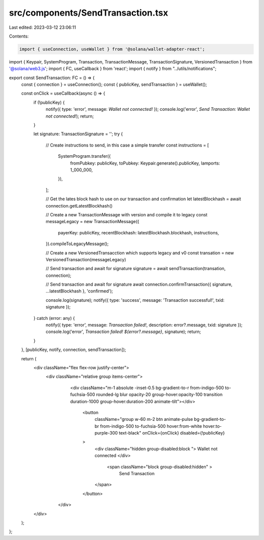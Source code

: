 src/components/SendTransaction.tsx
==================================

Last edited: 2023-03-12 23:06:11

Contents:

.. code-block:: tsx

    import { useConnection, useWallet } from '@solana/wallet-adapter-react';
import { Keypair, SystemProgram, Transaction, TransactionMessage, TransactionSignature, VersionedTransaction } from '@solana/web3.js';
import { FC, useCallback } from 'react';
import { notify } from "../utils/notifications";

export const SendTransaction: FC = () => {
    const { connection } = useConnection();
    const { publicKey, sendTransaction } = useWallet();

    const onClick = useCallback(async () => {
        if (!publicKey) {
            notify({ type: 'error', message: `Wallet not connected!` });
            console.log('error', `Send Transaction: Wallet not connected!`);
            return;
        }

        let signature: TransactionSignature = '';
        try {

            // Create instructions to send, in this case a simple transfer
            const instructions = [
                SystemProgram.transfer({
                    fromPubkey: publicKey,
                    toPubkey: Keypair.generate().publicKey,
                    lamports: 1_000_000,
                }),
            ];

            // Get the lates block hash to use on our transaction and confirmation
            let latestBlockhash = await connection.getLatestBlockhash()

            // Create a new TransactionMessage with version and compile it to legacy
            const messageLegacy = new TransactionMessage({
                payerKey: publicKey,
                recentBlockhash: latestBlockhash.blockhash,
                instructions,
            }).compileToLegacyMessage();

            // Create a new VersionedTransacction which supports legacy and v0
            const transation = new VersionedTransaction(messageLegacy)

            // Send transaction and await for signature
            signature = await sendTransaction(transation, connection);

            // Send transaction and await for signature
            await connection.confirmTransaction({ signature, ...latestBlockhash }, 'confirmed');

            console.log(signature);
            notify({ type: 'success', message: 'Transaction successful!', txid: signature });
        } catch (error: any) {
            notify({ type: 'error', message: `Transaction failed!`, description: error?.message, txid: signature });
            console.log('error', `Transaction failed! ${error?.message}`, signature);
            return;
        }
    }, [publicKey, notify, connection, sendTransaction]);

    return (
        <div className="flex flex-row justify-center">
            <div className="relative group items-center">
                <div className="m-1 absolute -inset-0.5 bg-gradient-to-r from-indigo-500 to-fuchsia-500 
                rounded-lg blur opacity-20 group-hover:opacity-100 transition duration-1000 group-hover:duration-200 animate-tilt"></div>
                    <button
                        className="group w-60 m-2 btn animate-pulse bg-gradient-to-br from-indigo-500 to-fuchsia-500 hover:from-white hover:to-purple-300 text-black"
                        onClick={onClick} disabled={!publicKey}
                    >
                        <div className="hidden group-disabled:block ">
                        Wallet not connected
                        </div>
                         <span className="block group-disabled:hidden" >
                            Send Transaction
                        </span>
                    </button>
             </div>
        </div>
    );
};


